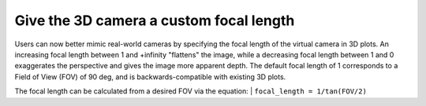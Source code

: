 Give the 3D camera a custom focal length
----------------------------------------

Users can now better mimic real-world cameras by specifying the focal length of
the virtual camera in 3D plots. An increasing focal length between 1 and
+infinity "flattens" the image, while a decreasing focal length between 1 and 0
exaggerates the perspective and gives the image more apparent depth. The
default focal length of 1 corresponds to a Field of View (FOV) of 90 deg, and
is backwards-compatible with existing 3D plots.

The focal length can be calculated from a desired FOV via the equation:
| ``focal_length = 1/tan(FOV/2)``

.. plot::
    :include-source: true

    from mpl_toolkits.mplot3d import axes3d
    import matplotlib.pyplot as plt
    fig, axs = plt.subplots(1, 3, subplot_kw={'projection': '3d'})
    X, Y, Z = axes3d.get_test_data(0.05)
    focal_lengths = [0.25, 1, 4]
    for ax, fl in zip(axs, focal_lengths):
        ax.plot_wireframe(X, Y, Z, rstride=10, cstride=10)
        ax.set_proj_type('persp', focal_length=fl)
        ax.set_title(f"focal_length = {fl}")
    plt.tight_layout()
    plt.show()
